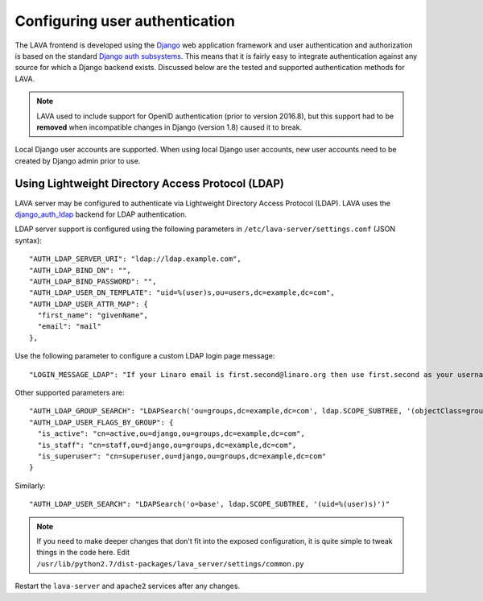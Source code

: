 .. index:: user authentication

.. _user_authentication:

Configuring user authentication
===============================

The LAVA frontend is developed using the Django_ web application framework and
user authentication and authorization is based on the standard `Django auth
subsystems`_. This means that it is fairly easy to integrate authentication
against any source for which a Django backend exists. Discussed below are the
tested and supported authentication methods for LAVA.

.. _Django: https://www.djangoproject.com/
.. _`Django auth subsystems`: https://docs.djangoproject.com/en/dev/topics/auth/

.. note:: LAVA used to include support for OpenID authentication
	  (prior to version 2016.8), but this support had to be
	  **removed** when incompatible changes in Django (version
	  1.8) caused it to break.

Local Django user accounts are supported. When using local Django user
accounts, new user accounts need to be created by Django admin prior to use.

.. _ldap_authentication:

Using Lightweight Directory Access Protocol (LDAP)
--------------------------------------------------

LAVA server may be configured to authenticate via Lightweight
Directory Access Protocol (LDAP). LAVA uses the `django_auth_ldap`_
backend for LDAP authentication.

.. _`django_auth_ldap`: http://www.pythonhosted.org/django-auth-ldap/

LDAP server support is configured using the following parameters in
``/etc/lava-server/settings.conf`` (JSON syntax)::

  "AUTH_LDAP_SERVER_URI": "ldap://ldap.example.com",
  "AUTH_LDAP_BIND_DN": "",
  "AUTH_LDAP_BIND_PASSWORD": "",
  "AUTH_LDAP_USER_DN_TEMPLATE": "uid=%(user)s,ou=users,dc=example,dc=com",
  "AUTH_LDAP_USER_ATTR_MAP": {
    "first_name": "givenName",
    "email": "mail"
  },

Use the following parameter to configure a custom LDAP login page
message::

    "LOGIN_MESSAGE_LDAP": "If your Linaro email is first.second@linaro.org then use first.second as your username"

Other supported parameters are::

  "AUTH_LDAP_GROUP_SEARCH": "LDAPSearch('ou=groups,dc=example,dc=com', ldap.SCOPE_SUBTREE, '(objectClass=groupOfNames)'",
  "AUTH_LDAP_USER_FLAGS_BY_GROUP": {
    "is_active": "cn=active,ou=django,ou=groups,dc=example,dc=com",
    "is_staff": "cn=staff,ou=django,ou=groups,dc=example,dc=com",
    "is_superuser": "cn=superuser,ou=django,ou=groups,dc=example,dc=com"
  }

Similarly::

  "AUTH_LDAP_USER_SEARCH": "LDAPSearch('o=base', ldap.SCOPE_SUBTREE, '(uid=%(user)s)')"

.. note:: If you need to make deeper changes that don't fit into the
          exposed configuration, it is quite simple to tweak things in
          the code here. Edit
          ``/usr/lib/python2.7/dist-packages/lava_server/settings/common.py``

Restart the ``lava-server`` and ``apache2`` services after any
changes.
